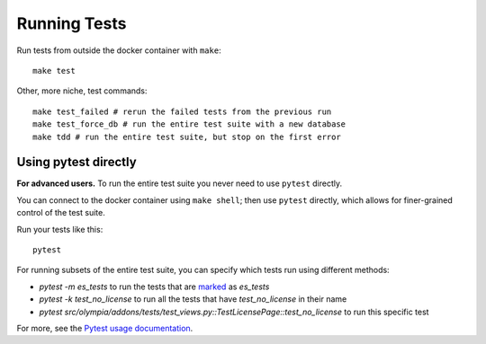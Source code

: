 =============
Running Tests
=============

Run tests from outside the docker container with ``make``::

    make test

Other, more niche, test commands::

    make test_failed # rerun the failed tests from the previous run
    make test_force_db # run the entire test suite with a new database
    make tdd # run the entire test suite, but stop on the first error


Using pytest directly
----------------------

**For advanced users.**
To run the entire test suite you never need to use ``pytest`` directly.

You can connect to the docker container using ``make shell``; then use
``pytest`` directly, which allows for finer-grained control of the test
suite.

Run your tests like this::

    pytest

For running subsets of the entire test suite, you can specify which tests
run using different methods:

* `pytest -m es_tests` to run the tests that are marked_ as `es_tests`
* `pytest -k test_no_license` to run all the tests that have
  `test_no_license` in their name
* `pytest src/olympia/addons/tests/test_views.py::TestLicensePage::test_no_license`
  to run this specific test

For more, see the `Pytest usage documentation`_.

.. _marked: http://pytest.org/en/latest/mark.html
.. _Pytest usage documentation:
    http://pytest.org/en/latest/usage.html#specifying-tests-selecting-tests
